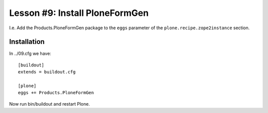 
Lesson #9: Install PloneFormGen
===============================

I.e. Add the Products.PloneFormGen package to the ``eggs`` parameter of the ``plone.recipe.zope2instance`` section.

Installation
------------

In ../09.cfg we have::

    [buildout]
    extends = buildout.cfg

    [plone]
    eggs += Products.PloneFormGen

Now run bin/buildout and restart Plone.
